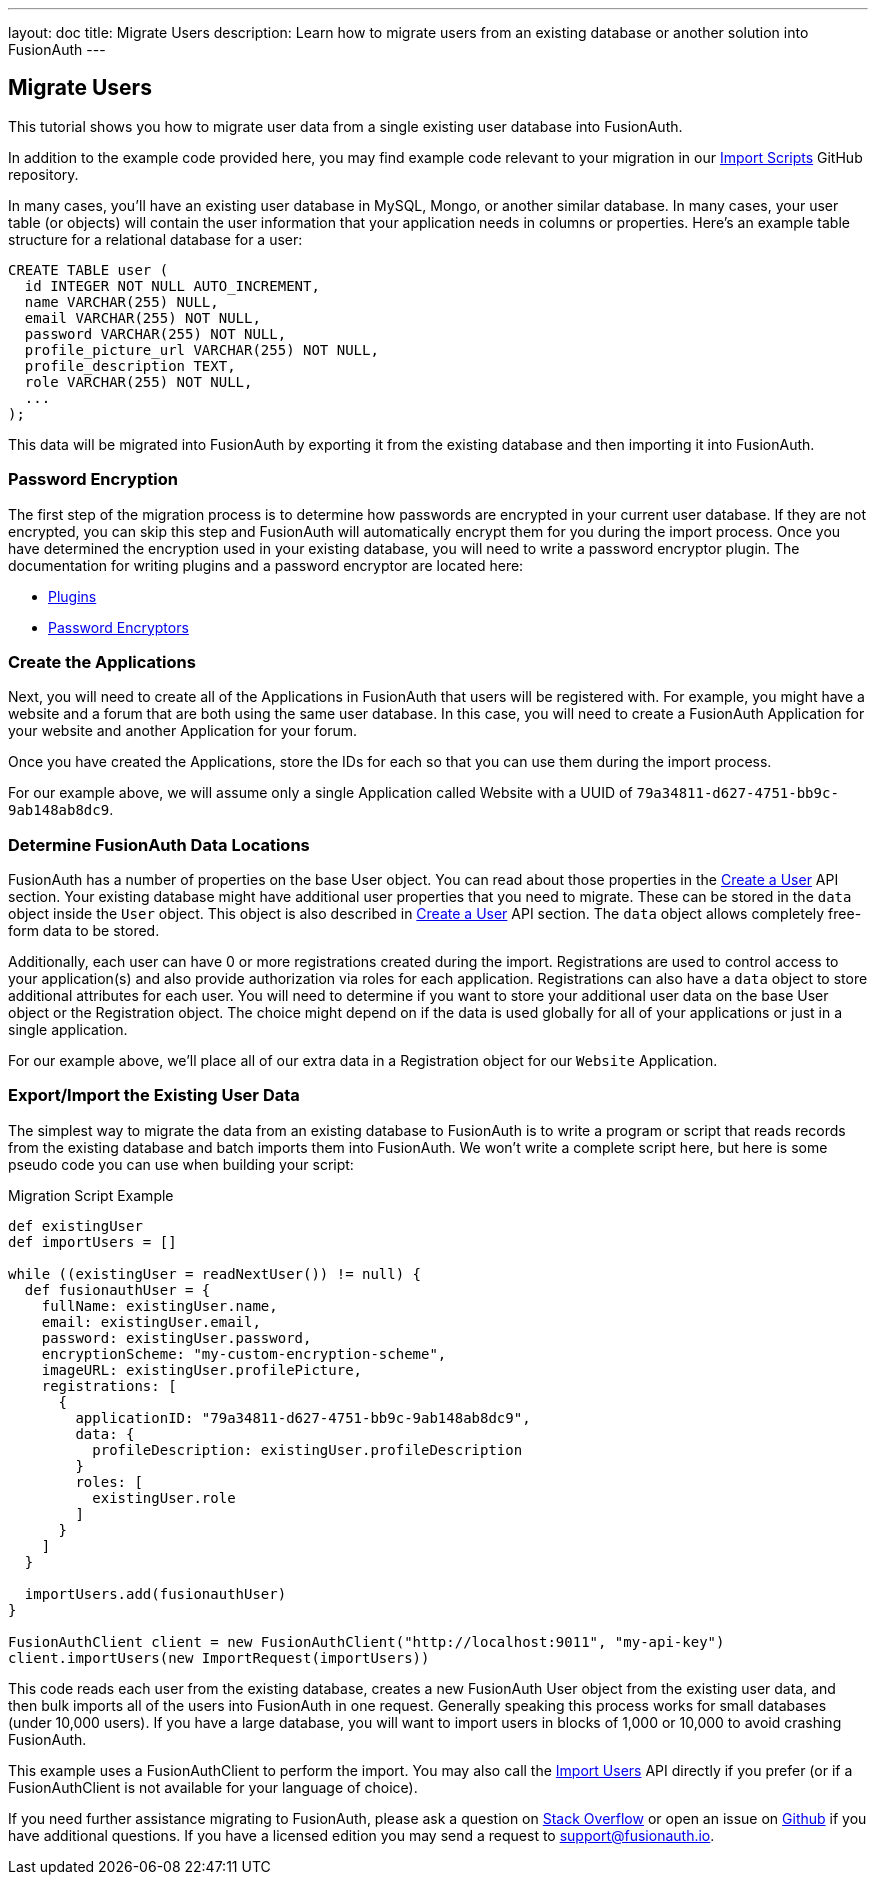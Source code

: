 ---
layout: doc
title: Migrate Users
description: Learn how to migrate users from an existing database or another solution into FusionAuth
---

== Migrate Users

This tutorial shows you how to migrate user data from a single existing user database into FusionAuth.

In addition to the example code provided here, you may find example code relevant to your migration in our https://github.com/FusionAuth/fusionauth-import-scripts[Import Scripts] GitHub repository.

In many cases, you'll have an existing user database in MySQL, Mongo, or another similar database. In many cases, your user table (or objects) will contain the user information that your application needs in columns or properties. Here's an example table structure for a relational database for a user:

[source,sql]
----
CREATE TABLE user (
  id INTEGER NOT NULL AUTO_INCREMENT,
  name VARCHAR(255) NULL,
  email VARCHAR(255) NOT NULL,
  password VARCHAR(255) NOT NULL,
  profile_picture_url VARCHAR(255) NOT NULL,
  profile_description TEXT,
  role VARCHAR(255) NOT NULL,
  ...
);
----

This data will be migrated into FusionAuth by exporting it from the existing database and then importing it into FusionAuth.

=== Password Encryption

The first step of the migration process is to determine how passwords are encrypted in your current user database. If they are not encrypted, you can skip this step and FusionAuth will automatically encrypt them for you during the import process. Once you have determined the encryption used in your existing database, you will need to write a password encryptor plugin. The documentation for writing plugins and a password encryptor are located here:

* link:../plugins/writing-a-plugin[Plugins]
* link:../plugins/password-encryptors[Password Encryptors]

=== Create the Applications

Next, you will need to create all of the Applications in FusionAuth that users will be registered with. For example, you might have a website and a forum that are both using the same user database. In this case, you will need to create a FusionAuth Application for your website and another Application for your forum.

Once you have created the Applications, store the IDs for each so that you can use them during the import process.

For our example above, we will assume only a single Application called Website with a UUID of `79a34811-d627-4751-bb9c-9ab148ab8dc9`.

=== Determine FusionAuth Data Locations

FusionAuth has a number of properties on the base User object. You can read about those properties in the link:../apis/users#create-a-user[Create a User] API section. Your existing database might have additional user properties that you need to migrate. These can be stored in the `data` object inside the `User` object. This object is also described in link:../apis/users#create-a-user[Create a User] API section. The `data` object allows completely free-form data to be stored.

Additionally, each user can have 0 or more registrations created during the import. Registrations are used to control access to your application(s) and also provide authorization via roles for each application. Registrations can also have a `data` object to store additional attributes for each user. You will need to determine if you want to store your additional user data on the base User object or the Registration object. The choice might depend on if the data is used globally for all of your applications or just in a single application.

For our example above, we'll place all of our extra data in a Registration object for our `Website` Application.

=== Export/Import the Existing User Data

The simplest way to migrate the data from an existing database to FusionAuth is to write a program or script that reads records from the existing database and batch imports them into FusionAuth. We won't write a complete script here, but here is some pseudo code you can use when building your script:

[source,groovy]
.Migration Script Example
----
def existingUser
def importUsers = []

while ((existingUser = readNextUser()) != null) {
  def fusionauthUser = {
    fullName: existingUser.name,
    email: existingUser.email,
    password: existingUser.password,
    encryptionScheme: "my-custom-encryption-scheme",
    imageURL: existingUser.profilePicture,
    registrations: [
      {
        applicationID: "79a34811-d627-4751-bb9c-9ab148ab8dc9",
        data: {
          profileDescription: existingUser.profileDescription
        }
        roles: [
          existingUser.role
        ]
      }
    ]
  }

  importUsers.add(fusionauthUser)
}

FusionAuthClient client = new FusionAuthClient("http://localhost:9011", "my-api-key")
client.importUsers(new ImportRequest(importUsers))
----

This code reads each user from the existing database, creates a new FusionAuth User object from the existing user data, and then bulk imports all of the users into FusionAuth in one request. Generally speaking this process works for small databases (under 10,000 users). If you have a large database, you will want to import users in blocks of 1,000 or 10,000 to avoid crashing FusionAuth.

This example uses a FusionAuthClient to perform the import. You may also call the link:../apis/users#import-users[Import Users] API directly if you prefer (or if a FusionAuthClient is not available for your language of choice).

If you need further assistance migrating to FusionAuth, please ask a question on https://stackoverflow.com/questions/tagged/fusionauth[Stack Overflow, window="_blank"] or open an issue on https://github.com/FusionAuth/fusionauth-issues/issues/new/choose[Github, window="_blank"] if you have additional questions. If you have a licensed edition you may send a request to support@fusionauth.io.
